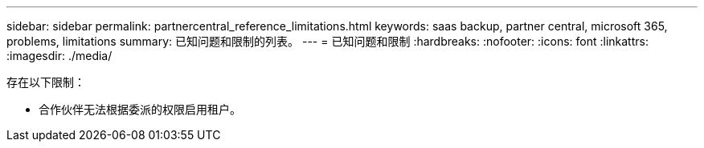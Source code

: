 ---
sidebar: sidebar 
permalink: partnercentral_reference_limitations.html 
keywords: saas backup, partner central, microsoft 365, problems, limitations 
summary: 已知问题和限制的列表。 
---
= 已知问题和限制
:hardbreaks:
:nofooter: 
:icons: font
:linkattrs: 
:imagesdir: ./media/


[role="lead"]
存在以下限制：

* 合作伙伴无法根据委派的权限启用租户。

